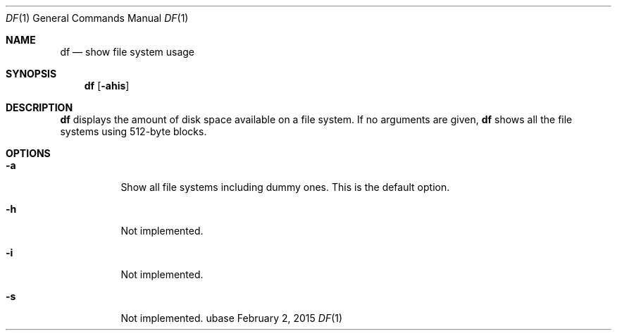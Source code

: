.Dd February 2, 2015
.Dt DF 1
.Os ubase
.Sh NAME
.Nm df
.Nd show file system usage
.Sh SYNOPSIS
.Nm
.Op Fl ahis
.Sh DESCRIPTION
.Nm
displays the amount of disk space available on a file system.
If no arguments are given,
.Nm
shows all the file systems using 512-byte blocks.
.Sh OPTIONS
.Bl -tag -width Ds
.It Fl a
Show all file systems including dummy ones. This is the default
option.
.It Fl h
Not implemented.
.It Fl i
Not implemented.
.It Fl s
Not implemented.
.El
